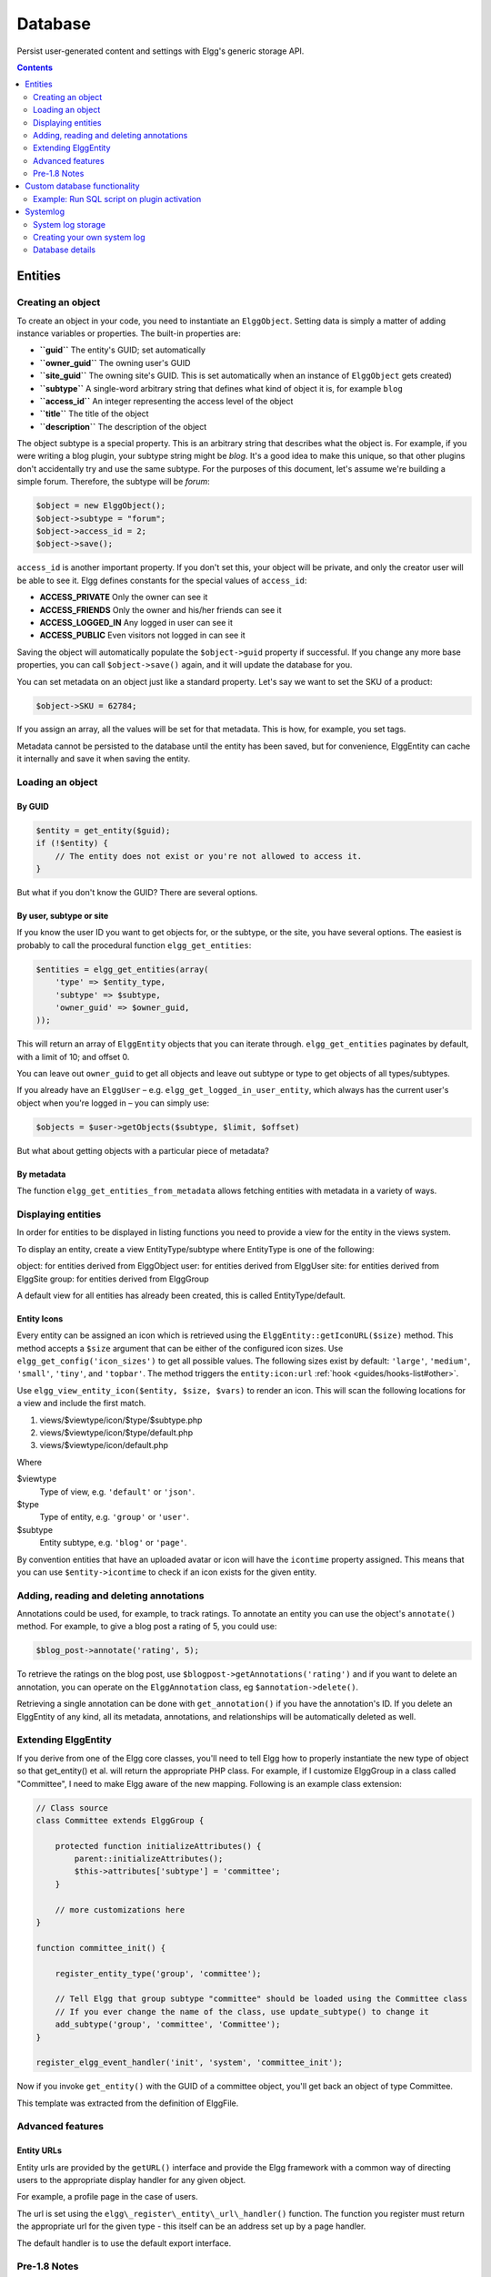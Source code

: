 Database
########

Persist user-generated content and settings with Elgg's generic storage API.

.. contents:: Contents
   :local:
   :depth: 2

Entities
========

Creating an object
------------------

To create an object in your code, you need to instantiate an
``ElggObject``. Setting data is simply a matter of adding instance
variables or properties. The built-in properties are:

-  **``guid``** The entity's GUID; set automatically
-  **``owner_guid``** The owning user's GUID
-  **``site_guid``** The owning site's GUID. This is set automatically
   when an instance of ``ElggObject`` gets created)
-  **``subtype``** A single-word arbitrary string that defines what kind
   of object it is, for example ``blog``
-  **``access_id``** An integer representing the access level of the
   object
-  **``title``** The title of the object
-  **``description``** The description of the object

The object subtype is a special property. This is an arbitrary string
that describes what the object is. For example, if you were writing a
blog plugin, your subtype string might be *blog*. It's a good idea to
make this unique, so that other plugins don't accidentally try and use
the same subtype. For the purposes of this document, let's assume we're
building a simple forum. Therefore, the subtype will be *forum*:

.. code:: php

    $object = new ElggObject();
    $object->subtype = "forum";
    $object->access_id = 2;
    $object->save();
    
``access_id`` is another important property. If you don't set this, your
object will be private, and only the creator user will be able to see
it. Elgg defines constants for the special values of ``access_id``:

-  **ACCESS_PRIVATE** Only the owner can see it
-  **ACCESS_FRIENDS** Only the owner and his/her friends can see it
-  **ACCESS_LOGGED_IN** Any logged in user can see it
-  **ACCESS_PUBLIC** Even visitors not logged in can see it

Saving the object will automatically populate the ``$object->guid``
property if successful. If you change any more base properties, you can
call ``$object->save()`` again, and it will update the database for you.

You can set metadata on an object just like a standard property. Let's
say we want to set the SKU of a product:

.. code:: php

    $object->SKU = 62784;

If you assign an array, all the values will be set for that metadata.
This is how, for example, you set tags.

Metadata cannot be persisted to the database until the entity has been
saved, but for convenience, ElggEntity can cache it internally and save
it when saving the entity.

Loading an object
-----------------

By GUID
~~~~~~~

.. code:: php

    $entity = get_entity($guid);
    if (!$entity) {
        // The entity does not exist or you're not allowed to access it.
    }

But what if you don't know the GUID? There are several options.

By user, subtype or site
~~~~~~~~~~~~~~~~~~~~~~~~

If you know the user ID you want to get objects for, or the subtype, or
the site, you have several options. The easiest is probably to call the
procedural function ``elgg_get_entities``:

.. code:: php

    $entities = elgg_get_entities(array(
        'type' => $entity_type,
        'subtype' => $subtype,
        'owner_guid' => $owner_guid,
    ));

This will return an array of ``ElggEntity`` objects that you can iterate
through. ``elgg_get_entities`` paginates by default, with a limit of 10;
and offset 0.

You can leave out ``owner_guid`` to get all objects and leave out subtype
or type to get objects of all types/subtypes.

If you already have an ``ElggUser`` – e.g. ``elgg_get_logged_in_user_entity``,
which always has the current user's object when you're logged in – you can
simply use:

.. code:: php

    $objects = $user->getObjects($subtype, $limit, $offset)

But what about getting objects with a particular piece of metadata?

By metadata
~~~~~~~~~~~

The function ``elgg_get_entities_from_metadata`` allows fetching entities
with metadata in a variety of ways.

Displaying entities
-------------------

In order for entities to be displayed in listing functions you need
to provide a view for the entity in the views system.

To display an entity, create a view EntityType/subtype where EntityType
is one of the following:

object: for entities derived from ElggObject
user: for entities derived from ElggUser
site: for entities derived from ElggSite
group: for entities derived from ElggGroup

A default view for all entities has already been created, this is called
EntityType/default.

.. _guides/database#entity-icons:

Entity Icons
~~~~~~~~~~~~

Every entity can be assigned an icon which is retrieved using the ``ElggEntity::getIconURL($size)`` method.
This method accepts a ``$size`` argument that can be either of the configured icon sizes.  Use
``elgg_get_config('icon_sizes')`` to get all possible values. The following sizes exist by default:
``'large'``, ``'medium'``, ``'small'``, ``'tiny'``, and ``'topbar'``. The method triggers the
``entity:icon:url`` :ref:`hook <guides/hooks-list#other>`.

Use ``elgg_view_entity_icon($entity, $size, $vars)`` to render an icon. This will scan the following
locations for a view and include the first match.

#. views/$viewtype/icon/$type/$subtype.php
#. views/$viewtype/icon/$type/default.php
#. views/$viewtype/icon/default.php

Where

$viewtype
	Type of view, e.g. ``'default'`` or ``'json'``.
$type
	Type of entity, e.g. ``'group'`` or ``'user'``.
$subtype
	Entity subtype, e.g. ``'blog'`` or ``'page'``.

By convention entities that have an uploaded avatar or icon will have the ``icontime`` property
assigned. This means that you can use ``$entity->icontime`` to check if an icon exists for the given
entity.

Adding, reading and deleting annotations
----------------------------------------

Annotations could be used, for example, to track ratings. To annotate an
entity you can use the object's ``annotate()`` method. For example, to
give a blog post a rating of 5, you could use:

.. code:: php

    $blog_post->annotate('rating', 5);

.. _view: Views

To retrieve the ratings on the blog post, use
``$blogpost->getAnnotations('rating')`` and if you want to delete an
annotation, you can operate on the ``ElggAnnotation`` class, eg
``$annotation->delete()``.

Retrieving a single annotation can be done with ``get_annotation()`` if
you have the annotation's ID. If you delete an ElggEntity of any kind,
all its metadata, annotations, and relationships will be automatically
deleted as well.

Extending ElggEntity
--------------------

If you derive from one of the Elgg core classes, you'll need to tell
Elgg how to properly instantiate the new type of object so that
get\_entity() et al. will return the appropriate PHP class. For example,
if I customize ElggGroup in a class called "Committee", I need to make
Elgg aware of the new mapping. Following is an example class extension:

.. code:: php

    // Class source
    class Committee extends ElggGroup {

        protected function initializeAttributes() {
            parent::initializeAttributes();
            $this->attributes['subtype'] = 'committee';
        }

        // more customizations here
    }

    function committee_init() {
        
        register_entity_type('group', 'committee');
        
        // Tell Elgg that group subtype "committee" should be loaded using the Committee class
        // If you ever change the name of the class, use update_subtype() to change it
        add_subtype('group', 'committee', 'Committee');
    }

    register_elgg_event_handler('init', 'system', 'committee_init');
    
Now if you invoke ``get_entity()`` with the GUID of a committee object,
you'll get back an object of type Committee.

This template was extracted from the definition of ElggFile.

Advanced features
-----------------

Entity URLs
~~~~~~~~~~~

Entity urls are provided by the ``getURL()`` interface and provide the
Elgg framework with a common way of directing users to the appropriate
display handler for any given object.

For example, a profile page in the case of users.

The url is set using the ``elgg\_register\_entity\_url\_handler()``
function. The function you register must return the appropriate url for
the given type - this itself can be an address set up by a page handler.

.. _getURL(): http://reference.elgg.org/classElggEntity.html#778536251179055d877d3ddb15deeffd
.. _elgg\_register\_entity\_url\_handler(): http://reference.elgg.org/entities_8php.html#f28d3b403f90c91a715b81334eb59893

The default handler is to use the default export interface.

Pre-1.8 Notes
-------------

update\_subtype(): This function is new in 1.8. In prior versions, you
would need to edit the database by hand if you updated the class name
associated with a given subtype.

elgg\_register\_entity\_url\_handler(): This function is new in 1.8. It
deprecates register\_entity\_url\_handler(), which you should use if
developing for a pre-1.8 version of Elgg.

elgg\_get\_entities\_from\_metadata(): This function is new in 1.8. It
deprecates get\_entities\_from\_metadata(), which you should use if
developing for a pre-1.8 version of Elgg.

Custom database functionality
=============================

It is strongly recommended to use entities wherever possible. However, Elgg
supports custom SQL queries using the database API.

Example: Run SQL script on plugin activation
--------------------------------------------

This example shows how you can populate your database on plugin activation.

my_plugin/activate.php:

.. code:: php

    if (!elgg_get_plugin_setting('database_version', 'my_plugin') {
        run_sql_script(__DIR__ . '/sql/activate.sql');
        elgg_set_plugin_setting('database_version', 1, 'my_plugin');
    }


my_plugin/sql/activate.sql:

.. code:: sql

    -- Create some table
    CREATE TABLE prefix_custom_table(
        id INTEGER AUTO_INCREMENT,
        name VARCHAR(32),
        description VARCHAR(32),
        PRIMARY KEY (id)
    );

    -- Insert initial values for table
    INSERT INTO prefix_custom_table (name, description)
    VALUES ('Peter', 'Some guy'), ('Lisa', 'Some girl');

Note that Elgg execute statements through PHPs built-in functions and have
limited support for comments. I.e. only single line comments are supported
and must be prefixed by "-- " or "# ". A comment must start at the very beginning
of a line.

Systemlog
=========

.. note::

   This section need some attention and will contain outdated information

The default Elgg system log is a simple way of recording what happens within an Elgg system. It's viewable and searchable directly from the administration panel.

System log storage
------------------

A system log row is stored whenever an event concerning an object whose class implements the ``Loggable`` interface is triggered. ``ElggEntity`` and ``ElggExtender`` implement ``Loggable``, so a system log row is created whenever an event is performed on all objects, users, groups, sites, metadata and annotations.

Common events include:

- create
- update
- delete
- login

Creating your own system log
----------------------------

There are some reasons why you might want to create your own system log. For example, you might need to store a full copy of entities when they are updated or deleted, for auditing purposes. You might also need to notify an administrator when certain types of events occur.

To do this, you can create a function that listens to all events for all types of object:

.. code:: php

   register_elgg_event_handler('all','all','your_function_name');

Your function can then be defined as:

.. code:: php

   function your_function_name($object, $event) {
      if ($object instanceof Loggable) {
         ...
      }
   }

You can then use the extra methods defined by ``Loggable`` to extract the information you need.

Database details
----------------

The default system log is stored in the ``system_log`` :doc:`database table </design/database>`. It contains the following fields:

- **id** - A unique numeric row ID
- **object_id** - The GUID of the entity being acted upon
- **object_class** - The class of the entity being acted upon (eg ElggObject)
- **object_type** - The type of the entity being acted upon (eg object)
- **object_subtype** - The subtype of the entity being acted upon (eg blog)
- **event** - The event being logged (eg create or update)
- **performed_by_guid** - The GUID of the acting entity (the user performing the action)
- **owner_guid** - The GUID of the user which owns the entity being acted upon
- **access_id** - The access restriction associated with this log entry
- **time_created** - The UNIX epoch timestamp of the time the event took place
